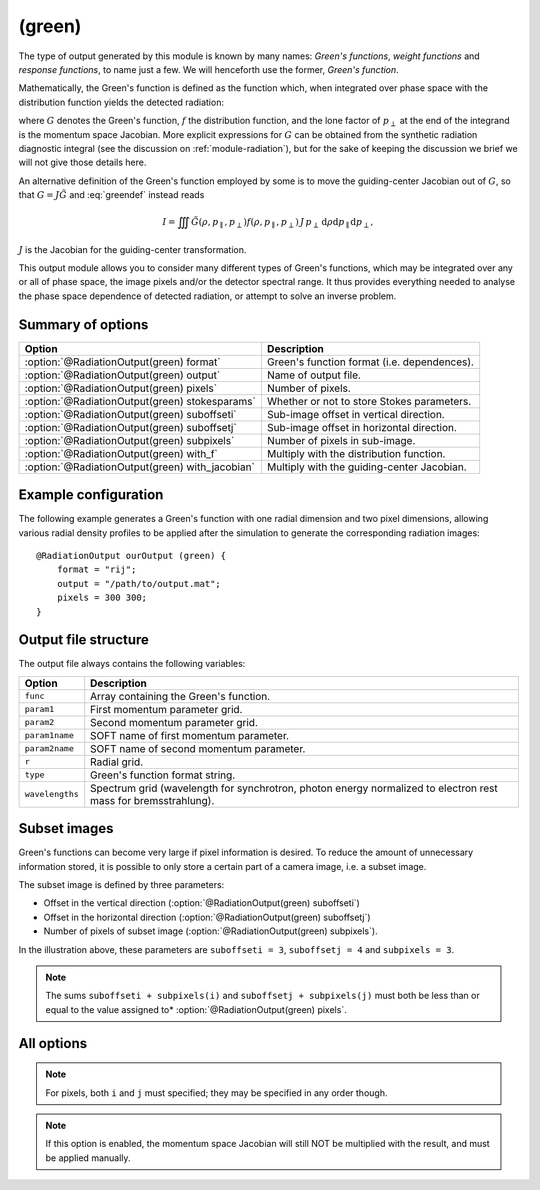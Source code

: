 .. _module-ro-green:

(green)
*******
The type of output generated by this module is known by many names: *Green's
functions*, *weight functions* and *response functions*, to name just a few.
We will henceforth use the former, *Green's function*.

Mathematically, the Green's function is defined as the function which, when
integrated over phase space with the distribution function yields the detected
radiation:

.. math::
   :label: greendef

   I = \iiint G(\rho, p_\parallel, p_\perp) f(\rho, p_\parallel, p_\perp)\, p_\perp\, \mathrm{d}\rho\mathrm{d}p_\parallel\mathrm{d}p_\perp,

where :math:`G` denotes the Green's function, :math:`f` the distribution
function, and the lone factor of :math:`p_\perp` at the end of the integrand
is the momentum space Jacobian. More explicit expressions for :math:`G` can be
obtained from the synthetic radiation diagnostic integral (see the discussion
on :ref:`module-radiation`), but for the sake of keeping the discussion we
brief we will not give those details here.

An alternative definition of the Green's function employed by some is to move
the guiding-center Jacobian out of :math:`G`, so that
:math:`G = J\tilde{G}` and :eq:`greendef` instead reads

.. math::

   I = \iiint \tilde{G}(\rho, p_\parallel, p_\perp) f(\rho, p_\parallel, p_\perp)\, J\, p_\perp\, \mathrm{d}\rho\mathrm{d}p_\parallel\mathrm{d}p_\perp,

:math:`J` is the Jacobian for the guiding-center transformation.

This output module allows you to consider many different types of Green's
functions, which may be integrated over any or all of phase space, the image
pixels and/or the detector spectral range. It thus provides everything needed
to analyse the phase space dependence of detected radiation, or attempt to solve
an inverse problem.

Summary of options
------------------

+-------------------------------------------------+---------------------------------------------+
| **Option**                                      | **Description**                             |
+-------------------------------------------------+---------------------------------------------+
| :option:`@RadiationOutput(green) format`        | Green's function format (i.e. dependences). |
+-------------------------------------------------+---------------------------------------------+
| :option:`@RadiationOutput(green) output`        | Name of output file.                        |
+-------------------------------------------------+---------------------------------------------+
| :option:`@RadiationOutput(green) pixels`        | Number of pixels.                           |
+-------------------------------------------------+---------------------------------------------+
| :option:`@RadiationOutput(green) stokesparams`  | Whether or not to store Stokes parameters.  |
+-------------------------------------------------+---------------------------------------------+
| :option:`@RadiationOutput(green) suboffseti`    | Sub-image offset in vertical direction.     |
+-------------------------------------------------+---------------------------------------------+
| :option:`@RadiationOutput(green) suboffsetj`    | Sub-image offset in horizontal direction.   |
+-------------------------------------------------+---------------------------------------------+
| :option:`@RadiationOutput(green) subpixels`     | Number of pixels in sub-image.              |
+-------------------------------------------------+---------------------------------------------+
| :option:`@RadiationOutput(green) with_f`        | Multiply with the distribution function.    |
+-------------------------------------------------+---------------------------------------------+
| :option:`@RadiationOutput(green) with_jacobian` | Multiply with the guiding-center Jacobian.  |
+-------------------------------------------------+---------------------------------------------+

Example configuration
---------------------
The following example generates a Green's function with one radial dimension and
two pixel dimensions, allowing various radial density profiles to be applied
after the simulation to generate the corresponding radiation images::

   @RadiationOutput ourOutput (green) {
       format = "rij";
       output = "/path/to/output.mat";
       pixels = 300 300;
   }

Output file structure
---------------------
The output file always contains the following variables:

+-----------------+----------------------------------------------------------------------------------------------------------------+
| **Option**      | **Description**                                                                                                |
+-----------------+----------------------------------------------------------------------------------------------------------------+
| ``func``        | Array containing the Green's function.                                                                         |
+-----------------+----------------------------------------------------------------------------------------------------------------+
| ``param1``      | First momentum parameter grid.                                                                                 |
+-----------------+----------------------------------------------------------------------------------------------------------------+
| ``param2``      | Second momentum parameter grid.                                                                                |
+-----------------+----------------------------------------------------------------------------------------------------------------+
| ``param1name``  | SOFT name of first momentum parameter.                                                                         |
+-----------------+----------------------------------------------------------------------------------------------------------------+
| ``param2name``  | SOFT name of second momentum parameter.                                                                        |
+-----------------+----------------------------------------------------------------------------------------------------------------+
| ``r``           | Radial grid.                                                                                                   |
+-----------------+----------------------------------------------------------------------------------------------------------------+
| ``type``        | Green's function format string.                                                                                |
+-----------------+----------------------------------------------------------------------------------------------------------------+
| ``wavelengths`` | Spectrum grid (wavelength for synchrotron, photon energy normalized to electron rest mass for bremsstrahlung). |
+-----------------+----------------------------------------------------------------------------------------------------------------+

Subset images
-------------
Green's functions can become very large if pixel information is desired. To
reduce the amount of unnecessary information stored, it is possible to only
store a certain part of a camera image, i.e. a subset image.

.. image:: ../../_static/figs/subimage.svg
   :align: center

The subset image is defined by three parameters:

- Offset in the vertical direction (:option:`@RadiationOutput(green) suboffseti`)
- Offset in the horizontal direction (:option:`@RadiationOutput(green) suboffsetj`)
- Number of pixels of subset image (:option:`@RadiationOutput(green) subpixels`).

In the illustration above, these parameters are ``suboffseti = 3``,
``suboffsetj = 4`` and ``subpixels = 3``.

.. note::

   The sums ``suboffseti + subpixels(i)`` and ``suboffsetj + subpixels(j)`` must
   both be less than or equal to the value assigned to*
   :option:`@RadiationOutput(green) pixels`.

All options
-----------

.. program:: @RadiationOutput(green)

.. option:: format

   :Default value: Nothing
   :Allowed values: Any combination of ``1``, ``2``, ``i``, ``j``, ``r`` and ``w``.

   Specifies the format of the Green's function, i.e. which parameters the
   function should depend on and in which order the dependences should be
   placed. The format is a string consisting of any number of the characters in
   the table below, in any order.

   For example, if :option:`@RadiationOutput(green) format` is set to ``r12``,
   the Green's function :math:`G(\rho, p_1, p_2)` will be generated, where
   :math:`p_1` and :math:`p_2` denote the momentum space parameters used for the
   simulation (specified in the :ref:`module-particlegenerator` module; the
   momentum parameters are ordered alphabetically, so that :math:`p_1` is the
   momentum parameter which's name comes first alphabetically). The function
   :math:`G(\rho, p_1, p_2)` will be represented as a 3-dimensional array with
   the :math:`\rho` dependence along the first dimension, :math:`p_1` dependence
   along the second dimension, and :math:`p_2` along the third.

   +------------+---------------------------------------------+
   | **Format** | **Description**                             |
   +------------+---------------------------------------------+
   | ``1``      | (Alphabetically) first momentum parameter.  |
   +------------+---------------------------------------------+
   | ``2``      | (Alphabetically) second momentum parameter. |
   +------------+---------------------------------------------+
   | ``i``      | Vertical pixel dimension.                   |
   +------------+---------------------------------------------+
   | ``j``      | Horizontal pixel dimension.                 |
   +------------+---------------------------------------------+
   | ``r``      | Radial parameter.                           |
   +------------+---------------------------------------------+
   | ``w``      | Radiation spectrum.                         |
   +------------+---------------------------------------------+

.. note::

   For pixels, both ``i`` and ``j`` must specified; they may be
   specified in any order though.

.. option:: output

   :Default value: Nothing
   :Allowed values: Any valid file name.

   Name of the output file in which to store the result.

.. option:: pixels
   
   :Default value: 0
   :Allowed values: Any positive integer.

   Number of pixels in image (if ``i`` and ``j`` are part of the format string).
   If only one value is specified, the image becomes quadratic with the same
   number of pixels in both the vertical and horizontal directions. If two
   values are given, the first value is interpreted as the number of pixels in
   the vertical direction and second value as the number of pixels in the
   horizontal direction.

.. option:: stokesparams

   :Default value: ``no``
   :Allowed values: ``yes`` or ``no``.

   If ``yes``, adds information about the Stokes parameter :math:`(I, Q, U, V)`
   to the Green's function. Another dimension is added to the output array, and
   becomes the new first dimension. This effectively means that instead of
   storing one Green's function, four separate Green's function corresponding to
   each of the Stokes parameters is stored contiguously in memory.

.. option:: suboffseti

.. option:: suboffsetj

   :Default value: 0
   :Allowed values: Any non-negative integer.

   Specifies the vertical and horizontal offset, respectively, of the subset
   image.

.. option:: subpixels

   :Default value: Same as :option:`@RadiationOutput(green) pixels`
   :Allowed values: Any positive integer.

   Specifies the number of pixels of the subset image. If only one value is
   specified, the subset image becomes quadratic with the same number of pixels
   in both the vertical and horizontal directions. If two values are given, the
   first value is interpreted as the number of pixels in the vertical direction
   and the second value as the number of pixels in the horizontal direction.

.. option:: with_f

   :Default value: ``no``
   :Allowed values: ``yes`` or ``no``.

   If ``yes``, multiplies the Green's function with the distribution function.
   This allows the ``(green)`` module to produce proper radiation quantities,
   such as camera images or :ref:`dominant-particles`.

.. note::

   If this option is enabled, the momentum space Jacobian will still
   NOT be multiplied with the result, and must be applied manually.

.. option:: with_jacobian

   :Default value: ``yes``
   :Allowed values: ``yes`` or ``no``

   If ``yes``, includes the guiding-center in the definition of the Green's
   function (i.e. generates :math:`G`, as defined at the top of this page).

